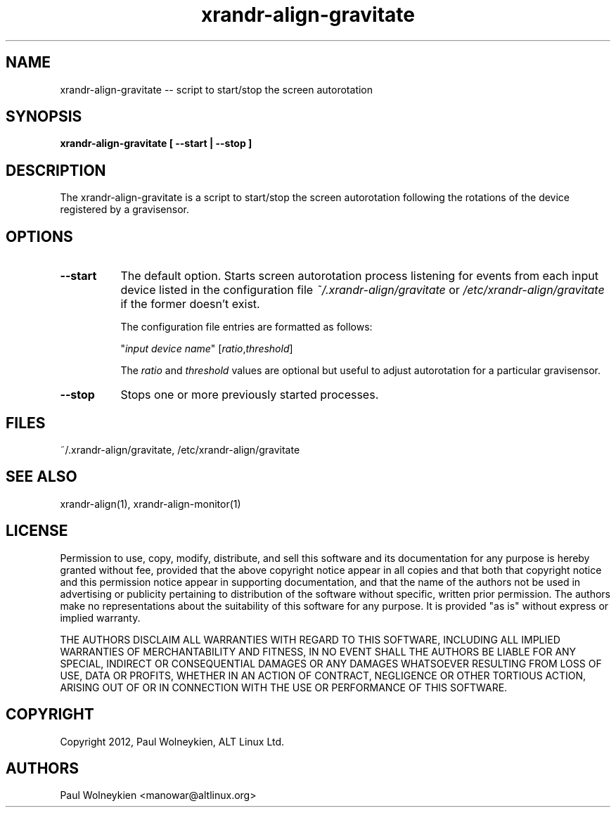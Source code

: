 .TH xrandr-align-gravitate 1

.SH NAME
xrandr-align-gravitate -- script to start/stop the screen autorotation

.SH SYNOPSIS
.B xrandr-align-gravitate [ --start | --stop ]

.SH DESCRIPTION
The xrandr-align-gravitate is a script to start/stop the screen
autorotation following the rotations of the device registered by a
gravisensor.

.SH OPTIONS
.TP 8
.B --start
The default option. Starts screen autorotation process listening for
events from each input device listed in the configuration file
\fI~/.xrandr-align/gravitate\fP or \fI/etc/xrandr-align/gravitate\fP
if the former doesn't exist.

The configuration file entries are formatted as follows:

.nf
"\fIinput device name\fP" [\fIratio\fP,\fIthreshold\fP]
.fi

The \fIratio\fP and \fIthreshold\fP values are optional but useful to
adjust autorotation for a particular gravisensor.
.PP
.TP 8
.B --stop
Stops one or more previously started processes.

.SH FILES
~/.xrandr-align/gravitate, /etc/xrandr-align/gravitate

.SH "SEE ALSO"
xrandr-align(1), xrandr-align-monitor(1)

.SH LICENSE
Permission to use, copy, modify, distribute, and sell this software
and its documentation for any purpose is  hereby granted without fee,
provided that the  above copyright   notice appear  in   all  copies
and  that both  that copyright  notice   and   this  permission
notice  appear  in  supporting documentation, and that   the  name of
the authors  not  be  used  in advertising or publicity pertaining to
distribution of the software without specific,  written prior
permission. The authors  make  no representations about the
suitability of this software for any purpose.  It is provided "as is"
without express or implied warranty.

THE AUTHORS DISCLAIM ALL   WARRANTIES WITH REGARD  TO  THIS SOFTWARE,
INCLUDING ALL IMPLIED   WARRANTIES OF MERCHANTABILITY  AND   FITNESS,
IN NO EVENT  SHALL THE AUTHORS  BE   LIABLE   FOR ANY  SPECIAL,
INDIRECT   OR CONSEQUENTIAL DAMAGES OR ANY DAMAGES WHATSOEVER
RESULTING FROM LOSS OF USE, DATA  OR PROFITS, WHETHER  IN  AN ACTION
OF  CONTRACT,  NEGLIGENCE OR OTHER TORTIOUS  ACTION, ARISING    OUT OF
OR   IN  CONNECTION  WITH THE USE OR PERFORMANCE OF THIS SOFTWARE.

.SH COPYRIGHT
Copyright 2012, Paul Wolneykien, ALT Linux Ltd.

.SH AUTHORS

.nf
Paul Wolneykien <manowar@altlinux.org>
.fi
